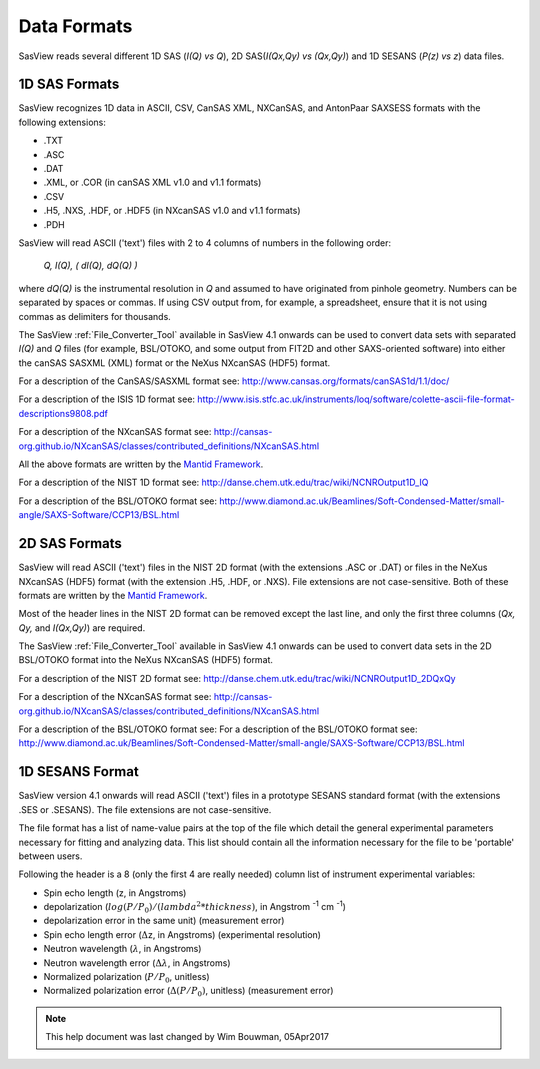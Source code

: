 .. data_formats.rst

.. This is a port of the original SasView html help file to ReSTructured text
.. by S King, ISIS, during SasView CodeCamp-III in Feb 2015.
.. WG Bouwman, DUT, added during CodeCamp-V in Oct 2016 the SESANS data format
.. WG Bouwman, DUT, updated during CodeCamp-VI in Apr 2017 the SESANS data format

.. _Formats:

Data Formats
============

SasView reads several different 1D SAS (*I(Q) vs Q*), 2D SAS(*I(Qx,Qy) vs (Qx,Qy)*) and 1D SESANS (*P(z) vs z*) data files.

..
    From SasView 4.1 onwards, a :ref:`File_Converter_Tool` allows some legacy formats to be converted into modern formats that SasView will read.

1D SAS Formats
--------------

SasView recognizes 1D data in ASCII, CSV, CanSAS XML, NXCanSAS, and AntonPaar SAXSESS formats with the following extensions:

*  .TXT
*  .ASC
*  .DAT
*  .XML, or .COR (in canSAS XML v1.0 and v1.1 formats)
*  .CSV
*  .H5, .NXS, .HDF, or .HDF5 (in NXcanSAS v1.0 and v1.1 formats)
*  .PDH

SasView will read ASCII ('text') files with 2 to 4 columns of numbers in the following order:

    *Q, I(Q), ( dI(Q), dQ(Q) )*
    
where *dQ(Q)* is the instrumental resolution in *Q* and assumed to have originated 
from pinhole geometry. Numbers can be separated by spaces or commas. If using CSV output from, for example, a spreadsheet, ensure that it is not using commas as delimiters for thousands.

The SasView :ref:`File_Converter_Tool` available in SasView 4.1 onwards can be used to convert data sets with separated *I(Q)* and *Q* files (for example, BSL/OTOKO, and some output from FIT2D and other SAXS-oriented software) into either the canSAS SASXML (XML) format or the NeXus NXcanSAS (HDF5) format.

For a description of the CanSAS/SASXML format see:
http://www.cansas.org/formats/canSAS1d/1.1/doc/

For a description of the ISIS 1D format see:
http://www.isis.stfc.ac.uk/instruments/loq/software/colette-ascii-file-format-descriptions9808.pdf

For a description of the NXcanSAS format see:
http://cansas-org.github.io/NXcanSAS/classes/contributed_definitions/NXcanSAS.html

All the above formats are written by the `Mantid Framework <http://www.mantidproject.org/>`_.

For a description of the NIST 1D format see:
http://danse.chem.utk.edu/trac/wiki/NCNROutput1D_IQ

For a description of the BSL/OTOKO format see: 
http://www.diamond.ac.uk/Beamlines/Soft-Condensed-Matter/small-angle/SAXS-Software/CCP13/BSL.html

.. ZZZZZZZZZZZZZZZZZZZZZZZZZZZZZZZZZZZZZZZZZZZZZZZZZZZZZZZZZZZZZZZZZZZZZZZZZZZZ

2D SAS Formats
--------------

SasView will read ASCII ('text') files in the NIST 2D format (with the extensions .ASC or .DAT) or files in the NeXus NXcanSAS (HDF5) format (with the extension .H5, .HDF, or .NXS). File extensions are not case-sensitive. Both of these formats are written by the `Mantid Framework <http://www.mantidproject.org/>`_.

Most of the header lines in the NIST 2D format can be removed except the last line, and only the first three columns (*Qx, Qy,* and *I(Qx,Qy)*) are required.

The SasView :ref:`File_Converter_Tool` available in SasView 4.1 onwards can be used to convert data sets in the 2D BSL/OTOKO format into the NeXus NXcanSAS (HDF5) format.

For a description of the NIST 2D format see:
http://danse.chem.utk.edu/trac/wiki/NCNROutput1D_2DQxQy 

For a description of the NXcanSAS format see: 
http://cansas-org.github.io/NXcanSAS/classes/contributed_definitions/NXcanSAS.html

For a description of the BSL/OTOKO format see: For a description of the BSL/OTOKO format see: 
http://www.diamond.ac.uk/Beamlines/Soft-Condensed-Matter/small-angle/SAXS-Software/CCP13/BSL.html


.. ZZZZZZZZZZZZZZZZZZZZZZZZZZZZZZZZZZZZZZZZZZZZZZZZZZZZZZZZZZZZZZZZZZZZZZZZZZZZ

1D SESANS Format
----------------

SasView version 4.1 onwards will read ASCII ('text') files in a prototype SESANS standard format (with the extensions .SES or .SESANS). The file extensions are not case-sensitive.

The file format has a list of name-value pairs at the top of the file which detail the general experimental parameters necessary for fitting and analyzing data. This list should contain all the information necessary for the file to be 'portable' between users.

Following the header is a 8 (only the first 4 are really needed) column list of instrument experimental variables:

- Spin echo length (z, in Angstroms)
- depolarization (:math:`log(P/P_0)/(lambda^2 * thickness)`, in Angstrom :sup:`-1` cm :sup:`-1`\ )
- depolarization error in the same unit) (measurement error)
- Spin echo length error (:math:`\Delta`\ z, in Angstroms) (experimental resolution)
- Neutron wavelength (:math:`\lambda`, in Angstroms)
- Neutron wavelength error (:math:`\Delta \lambda`, in Angstroms)
- Normalized polarization (:math:`P/P_0`, unitless)
- Normalized polarization error (:math:`\Delta(P/P_0)`, unitless) (measurement error)

.. ZZZZZZZZZZZZZZZZZZZZZZZZZZZZZZZZZZZZZZZZZZZZZZZZZZZZZZZZZZZZZZZZZZZZZZZZZZZZ

.. note::  This help document was last changed by Wim Bouwman, 05Apr2017
